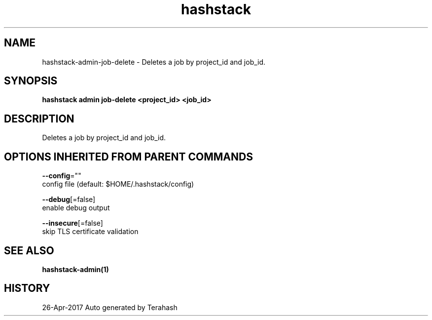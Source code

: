 .TH "hashstack" "1" "Apr 2017" "Terahash" "" 
.nh
.ad l


.SH NAME
.PP
hashstack\-admin\-job\-delete \- Deletes a job by project\_id and job\_id.


.SH SYNOPSIS
.PP
\fBhashstack admin job\-delete <project_id> <job_id>\fP


.SH DESCRIPTION
.PP
Deletes a job by project\_id and job\_id.


.SH OPTIONS INHERITED FROM PARENT COMMANDS
.PP
\fB\-\-config\fP=""
    config file (default: $HOME/.hashstack/config)

.PP
\fB\-\-debug\fP[=false]
    enable debug output

.PP
\fB\-\-insecure\fP[=false]
    skip TLS certificate validation


.SH SEE ALSO
.PP
\fBhashstack\-admin(1)\fP


.SH HISTORY
.PP
26\-Apr\-2017 Auto generated by Terahash
